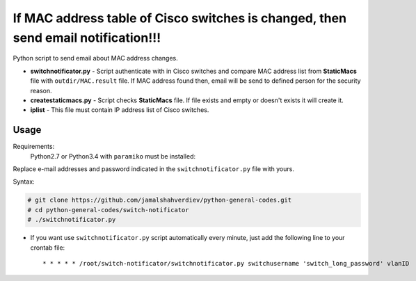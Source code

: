 **********************************************************************************
If MAC address table of Cisco switches is changed, then send email notification!!!
**********************************************************************************

.. image:: https://img.shields.io/codecov/c/github/codecov/example-python.svg

Python script to send email about MAC address changes.

* **switchnotificator.py** - Script authenticate with in Cisco switches and compare MAC address list from **StaticMacs** file with ``outdir/MAC.result`` file. If MAC address found then, email will be send to defined person for the security reason.
* **createstaticmacs.py** - Script checks **StaticMacs** file. If file exists and empty or doesn't exists it will create it.
* **iplist** - This file must contain IP address list of Cisco switches.


=====
Usage
=====

Requirements:
    Python2.7 or Python3.4 with ``paramiko`` must be installed:
        

Replace e-mail addresses and password indicated in the ``switchnotificator.py`` file with yours.

Syntax:

.. code-block:: bash

    # git clone https://github.com/jamalshahverdiev/python-general-codes.git
    # cd python-general-codes/switch-notificator
    # ./switchnotificator.py
..


* If you want use ``switchnotificator.py`` script automatically every minute, just add the following line to your crontab file::

     * * * * * /root/switch-notificator/switchnotificator.py switchusername 'switch_long_password' vlanID
